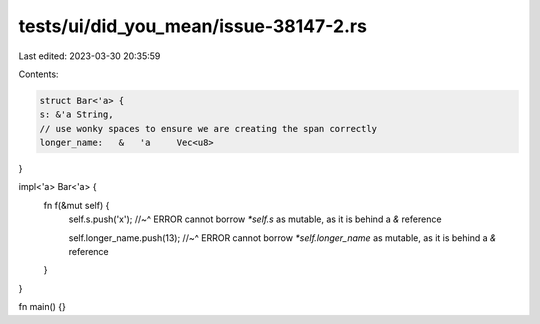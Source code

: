 tests/ui/did_you_mean/issue-38147-2.rs
======================================

Last edited: 2023-03-30 20:35:59

Contents:

.. code-block:: rs

    struct Bar<'a> {
    s: &'a String,
    // use wonky spaces to ensure we are creating the span correctly
    longer_name:   &   'a     Vec<u8>
}

impl<'a> Bar<'a> {
    fn f(&mut self) {
        self.s.push('x');
        //~^ ERROR cannot borrow `*self.s` as mutable, as it is behind a `&` reference

        self.longer_name.push(13);
        //~^ ERROR cannot borrow `*self.longer_name` as mutable, as it is behind a `&` reference
    }
}

fn main() {}


